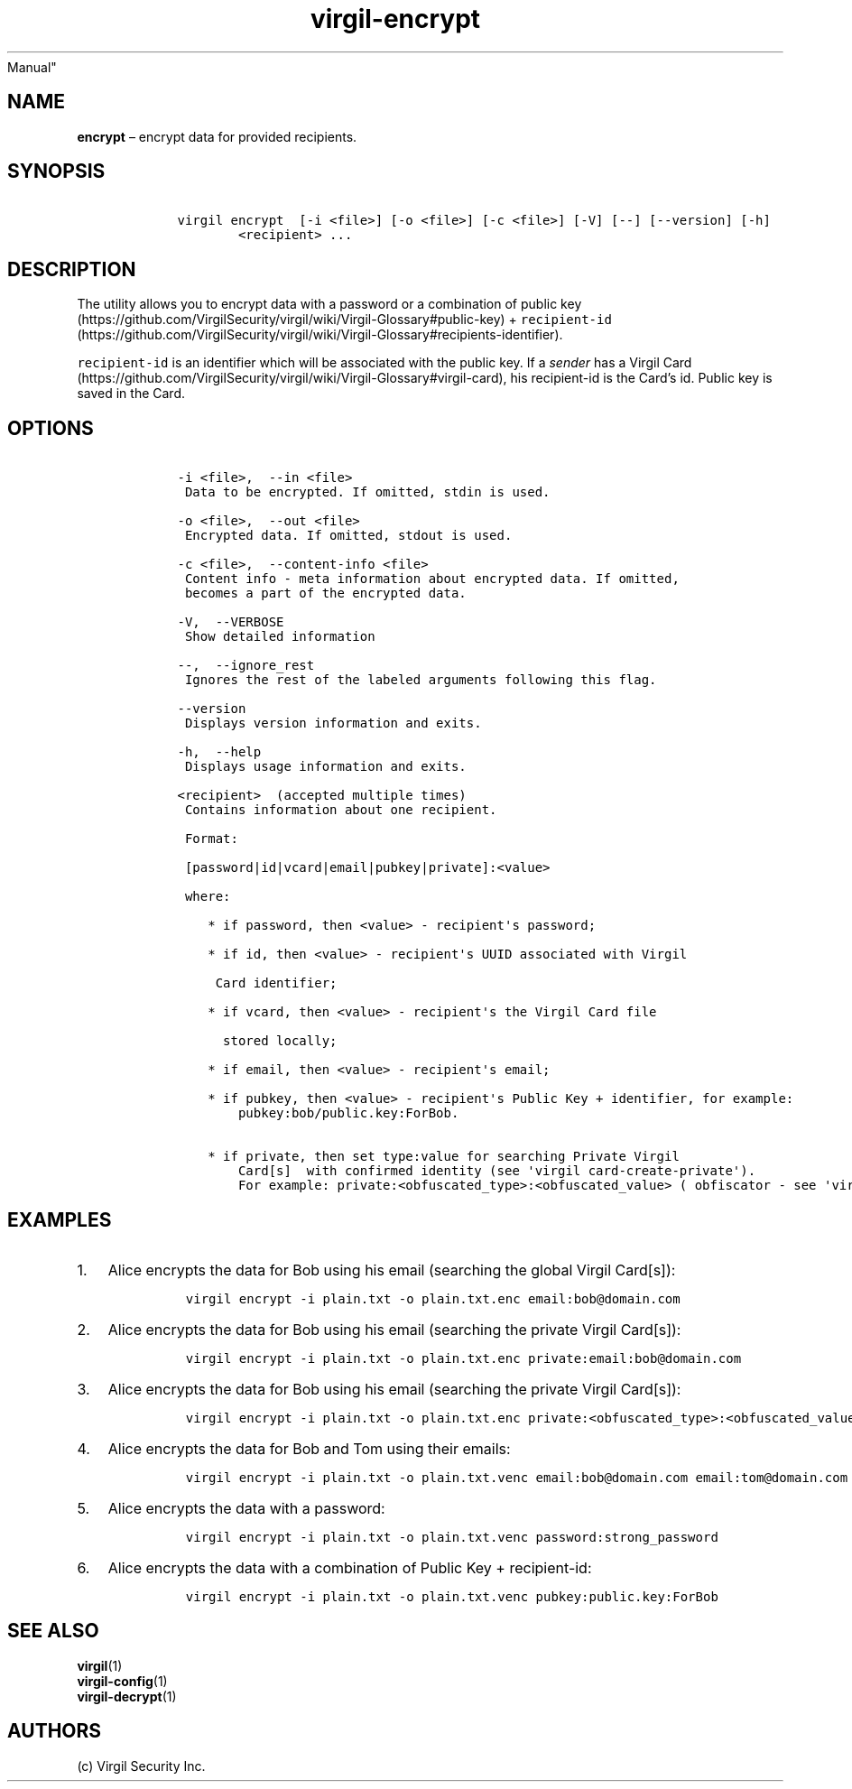 .\" Automatically generated by Pandoc 1.16.0.2
.\"
.TH "virgil\-encrypt" "1" "June 14, 2016" "Virgil Security CLI (2.0.0)" "BSD General Commands
Manual"
.hy
.SH NAME
.PP
\f[B]encrypt\f[] \[en] encrypt data for provided recipients.
.SH SYNOPSIS
.IP
.nf
\f[C]
\ \ \ \ virgil\ encrypt\ \ [\-i\ <file>]\ [\-o\ <file>]\ [\-c\ <file>]\ [\-V]\ [\-\-]\ [\-\-version]\ [\-h]
\ \ \ \ \ \ \ \ \ \ \ \ <recipient>\ ...
\f[]
.fi
.SH DESCRIPTION
.PP
The utility allows you to encrypt data with a password or a combination
of public
key (https://github.com/VirgilSecurity/virgil/wiki/Virgil-Glossary#public-key)
+
\f[C]recipient\-id\f[] (https://github.com/VirgilSecurity/virgil/wiki/Virgil-Glossary#recipients-identifier).
.PP
\f[C]recipient\-id\f[] is an identifier which will be associated with
the public key.
If a \f[I]sender\f[] has a Virgil
Card (https://github.com/VirgilSecurity/virgil/wiki/Virgil-Glossary#virgil-card),
his recipient\-id is the Card's id.
Public key is saved in the Card.
.SH OPTIONS
.IP
.nf
\f[C]
\ \ \ \ \-i\ <file>,\ \ \-\-in\ <file>
\ \ \ \ \ Data\ to\ be\ encrypted.\ If\ omitted,\ stdin\ is\ used.

\ \ \ \ \-o\ <file>,\ \ \-\-out\ <file>
\ \ \ \ \ Encrypted\ data.\ If\ omitted,\ stdout\ is\ used.

\ \ \ \ \-c\ <file>,\ \ \-\-content\-info\ <file>
\ \ \ \ \ Content\ info\ \-\ meta\ information\ about\ encrypted\ data.\ If\ omitted,
\ \ \ \ \ becomes\ a\ part\ of\ the\ encrypted\ data.

\ \ \ \ \-V,\ \ \-\-VERBOSE
\ \ \ \ \ Show\ detailed\ information

\ \ \ \ \-\-,\ \ \-\-ignore_rest
\ \ \ \ \ Ignores\ the\ rest\ of\ the\ labeled\ arguments\ following\ this\ flag.

\ \ \ \ \-\-version
\ \ \ \ \ Displays\ version\ information\ and\ exits.

\ \ \ \ \-h,\ \ \-\-help
\ \ \ \ \ Displays\ usage\ information\ and\ exits.

\ \ \ \ <recipient>\ \ (accepted\ multiple\ times)
\ \ \ \ \ Contains\ information\ about\ one\ recipient.

\ \ \ \ \ Format:

\ \ \ \ \ [password|id|vcard|email|pubkey|private]:<value>

\ \ \ \ \ where:

\ \ \ \ \ \ \ \ *\ if\ password,\ then\ <value>\ \-\ recipient\[aq]s\ password;

\ \ \ \ \ \ \ \ *\ if\ id,\ then\ <value>\ \-\ recipient\[aq]s\ UUID\ associated\ with\ Virgil

\ \ \ \ \ \ \ \ \ Card\ identifier;

\ \ \ \ \ \ \ \ *\ if\ vcard,\ then\ <value>\ \-\ recipient\[aq]s\ the\ Virgil\ Card\ file

\ \ \ \ \ \ \ \ \ \ stored\ locally;

\ \ \ \ \ \ \ \ *\ if\ email,\ then\ <value>\ \-\ recipient\[aq]s\ email;

\ \ \ \ \ \ \ \ *\ if\ pubkey,\ then\ <value>\ \-\ recipient\[aq]s\ Public\ Key\ +\ identifier,\ for\ example:
\ \ \ \ \ \ \ \ \ \ \ \ pubkey:bob/public.key:ForBob.

\ \ \ \ \ \ \ \ *\ if\ private,\ then\ set\ type:value\ for\ searching\ Private\ Virgil
\ \ \ \ \ \ \ \ \ \ \ \ Card[s]\ \ with\ confirmed\ identity\ (see\ \[aq]virgil\ card\-create\-private\[aq]).
\ \ \ \ \ \ \ \ \ \ \ \ For\ example:\ private:<obfuscated_type>:<obfuscated_value>\ (\ obfiscator\ \-\ see\ \[aq]virgil\ hash\[aq])
\f[]
.fi
.SH EXAMPLES
.IP "1." 3
Alice encrypts the data for Bob using his email (searching the global
Virgil Card[s]):
.RS 4
.IP
.nf
\f[C]
virgil\ encrypt\ \-i\ plain.txt\ \-o\ plain.txt.enc\ email:bob\@domain.com
\f[]
.fi
.RE
.IP "2." 3
Alice encrypts the data for Bob using his email (searching the private
Virgil Card[s]):
.RS 4
.IP
.nf
\f[C]
virgil\ encrypt\ \-i\ plain.txt\ \-o\ plain.txt.enc\ private:email:bob\@domain.com
\f[]
.fi
.RE
.IP "3." 3
Alice encrypts the data for Bob using his email (searching the private
Virgil Card[s]):
.RS 4
.IP
.nf
\f[C]
virgil\ encrypt\ \-i\ plain.txt\ \-o\ plain.txt.enc\ private:<obfuscated_type>:<obfuscated_value>
\f[]
.fi
.RE
.IP "4." 3
Alice encrypts the data for Bob and Tom using their emails:
.RS 4
.IP
.nf
\f[C]
virgil\ encrypt\ \-i\ plain.txt\ \-o\ plain.txt.venc\ email:bob\@domain.com\ email:tom\@domain.com
\f[]
.fi
.RE
.IP "5." 3
Alice encrypts the data with a password:
.RS 4
.IP
.nf
\f[C]
virgil\ encrypt\ \-i\ plain.txt\ \-o\ plain.txt.venc\ password:strong_password
\f[]
.fi
.RE
.IP "6." 3
Alice encrypts the data with a combination of Public Key +
recipient\-id:
.RS 4
.IP
.nf
\f[C]
virgil\ encrypt\ \-i\ plain.txt\ \-o\ plain.txt.venc\ pubkey:public.key:ForBob
\f[]
.fi
.RE
.SH SEE ALSO
.PP
\f[B]virgil\f[](1)
.PD 0
.P
.PD
\f[B]virgil\-config\f[](1)
.PD 0
.P
.PD
\f[B]virgil\-decrypt\f[](1)
.SH AUTHORS
(c) Virgil Security Inc.
